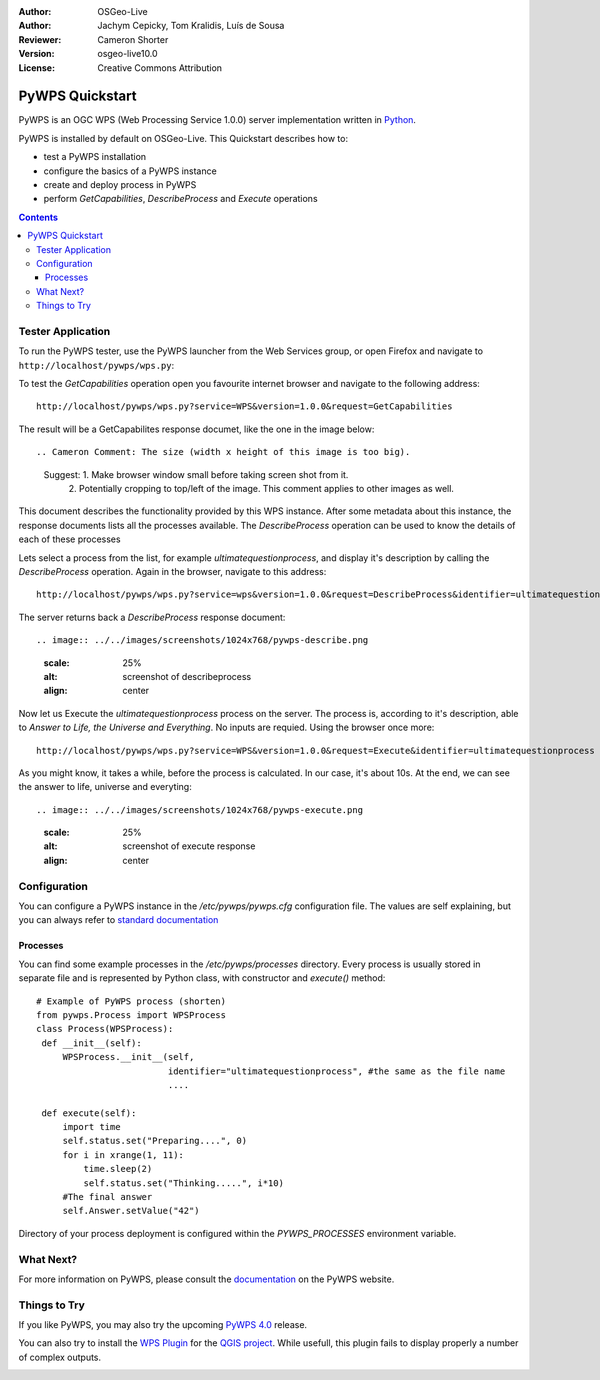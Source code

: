 :Author: OSGeo-Live
:Author: Jachym Cepicky, Tom Kralidis, Luís de Sousa
:Reviewer: Cameron Shorter
:Version: osgeo-live10.0
:License: Creative Commons Attribution

.. Cameron Comment:
  Please address Review Comments (like this one), then remove the comments.
  I've made minor syntax changes without use of comments, so it is worth
  diffing with previous changes to see what I've changed and verify it is ok.

.. Cameron Comment:
  Please have a look at the Writing Tips in the uDig Quickstart (which is 
  our sample quickstart to follow).

.. Cameron Comment:
  The screen shots at scale 25% are unreadable. We recommend 50% scale for
  1024x768 screen shots, although if you keep screen shot small, you might
  find they are easier to read, (and still fit) if you keep at 70%.

.. image:: ../../images/project_logos/logo-pywps.png
  :scale: 100 %
  :alt: project logo
  :align: right
  :target: http://pywps.org

****************
PyWPS Quickstart
****************

PyWPS is an OGC WPS (Web Processing Service 1.0.0) server implementation written
in `Python <http://python.org>`_.

PyWPS is installed by default on OSGeo-Live.  This Quickstart describes how to:

* test a PyWPS installation
* configure the basics of a PyWPS instance
* create and deploy process in PyWPS
* perform `GetCapabilities`, `DescribeProcess` and `Execute` operations

.. contents:: Contents

Tester Application
==================

.. Cameron Comment: For all Quickstarts, we focus on "Keep it Simple".
  So just describe one way to start PyWPS, not 2. Ie, describe how to start
  PyWPS from the launcher, (which you can then go on to say opens up the web
  page at URL)

To run the PyWPS tester, use the PyWPS launcher from the Web Services group, or open Firefox and navigate to ``http://localhost/pywps/wps.py``:

.. Cameron Comment: Assume students are not very computer literate. So I suggest
  call GetCapabilities from the web page rather than using wget from command
  line. 
  
To test the `GetCapabilities` operation open you favourite internet browser and navigate to the following address::

    http://localhost/pywps/wps.py?service=WPS&version=1.0.0&request=GetCapabilities

The result will be a GetCapabilites response documet, like the one in the image below::

.. Cameron Comment: The size (width x height of this image is too big).
  Suggest: 1. Make browser window small before taking screen shot from it.
    2. Potentially cropping to top/left of the image. 
    This comment applies to other images as well.
.. image:: ../../images/screenshots/1024x768/pywps-capabilities.png
  :scale: 25%
  :alt: screenshot of getcapabilities
  :align: center

.. Cameron Comment: Context is required here. Assume minimal knowledge from the
  student. They don't know what a Get_Capabilities request is, or why you would
  call it, or what you will do with the result.
  And the result is coming back as XML, which is always daunting for
  computer illiterate people.
  
.. Luís: Describing what WPS is is out of the scope of this document.
  
.. Cameron Comment: Is it possible to access pywps from a GUI application? Ideally a browser
  based command console where you can construct queries and see results -
  similar to GeoServer, would be great. Alternatively, can you use QGIS or
  similar as a client?
  (This comment is applicable for rest of document too)
  
.. Luís: The only full featured WPS client that I am awere of is iGUESS: https://github.com/ERIN-LIST/iguess
  
This document describes the functionality provided by this WPS instance. After some metadata about this instance, the response documents lists all the processes available. The `DescribeProcess` operation can be used to know the details of each of these processes 

Lets select a process from the list, for example `ultimatequestionprocess`, and
display it's description by calling the `DescribeProcess` operation. Again in the browser, navigate to this address::

    http://localhost/pywps/wps.py?service=wps&version=1.0.0&request=DescribeProcess&identifier=ultimatequestionprocess

The server returns back a  `DescribeProcess` response document::

.. image:: ../../images/screenshots/1024x768/pywps-describe.png
  :scale: 25%
  :alt: screenshot of describeprocess
  :align: center

Now let us Execute the `ultimatequestionprocess` process on the server. The process is,
according to it's description, able to *Answer to Life, the Universe and Everything*. No inputs are requied. Using the browser once more::

    http://localhost/pywps/wps.py?service=WPS&version=1.0.0&request=Execute&identifier=ultimatequestionprocess
    
As you might know, it takes a while, before the process is calculated. In our
case, it's about 10s. At the end, we can see the answer to life, universe and
everyting::

.. image:: ../../images/screenshots/1024x768/pywps-execute.png
  :scale: 25%
  :alt: screenshot of execute response
  :align: center
  
.. I think you are underselling the great value of a WPS here. I recommend
  that you select an geographic example which makes use of sample data
  already on OSGeo Live, and which returns a visual map that people can look
  at. Quickstarts are a marketing tool. Lets use it to sell pywps.

.. Luís: All the example processes returning complex outputs also require complex inputs. These are not practical in an example document like this. Also note that response documents are always XML, there is nothing visual about them. There are better examples comming with PyWPS 4.0.


Configuration
=============

You can configure a PyWPS instance in the `/etc/pywps/pywps.cfg`
configuration file. The values are self explaining, but you can always refer to
`standard documentation <http://geopython.github.io/pywps/doc/build/html/configuration/index.html#configuration-of-pywps-instance>`_

Processes
---------

You can find some example processes in the `/etc/pywps/processes`
directory. Every process is usually stored in separate file and is represented
by Python class, with constructor and `execute()` method::

    
    # Example of PyWPS process (shorten)
    from pywps.Process import WPSProcess                               
    class Process(WPSProcess):
     def __init__(self):
         WPSProcess.__init__(self,
                             identifier="ultimatequestionprocess", #the same as the file name
                             ....
                                           
     def execute(self):
         import time
         self.status.set("Preparing....", 0)
         for i in xrange(1, 11):
             time.sleep(2)
             self.status.set("Thinking.....", i*10) 
         #The final answer    
         self.Answer.setValue("42")

.. image:: ../../images/screenshots/800x600/pywps-editor.png
  :scale: 50%
  :alt: screenshot of the editor
  :align: center

  Same address in the browser

Directory of your process deployment is configured within the
`PYWPS_PROCESSES` environment variable.

.. Cameron Comment:
  I assume the pyWPS plugin will have a good GUI. I suggest you should
  create one example which makes use of this plugin. 
  
.. Luís: PyWPS is not a plug-in, nor a GUI. Please take a look at the PyWPS presentation: https://github.com/PyWPS/presentation 

What Next?
==========

For more information on PyWPS, please consult the `documentation`_ on the PyWPS website.

Things to Try
=============

If you like PyWPS, you may also try the upcoming `PyWPS 4.0`_ release.

You can also try to install the `WPS Plugin <https://plugins.qgis.org/plugins/wps/>`_ for the
`QGIS project <en/quickstart/qgis_quickstart.rst>`_. While usefull, this plugin fails to display properly a number of complex outputs.

.. image:: ../../images/screenshots/1024x768/pywps-qgis.png
  :scale: 50%
  :alt: pywps qgis
  :align: center


.. _`OpenGIS Web Processing Service`: http://www.opengeospatial.org/standards/wps
.. _`Open Source`: http://www.opensource.org/
.. _`documentation`: http://pywps.org/docs
.. _`lxml`: http://lxml.de/
.. _`Download`: http://pywps.org/download
.. _`GitHub`: https://github.com/geopython/PyWPS
.. _`PyWPS 4.0`: http://pywps.readthedocs.io